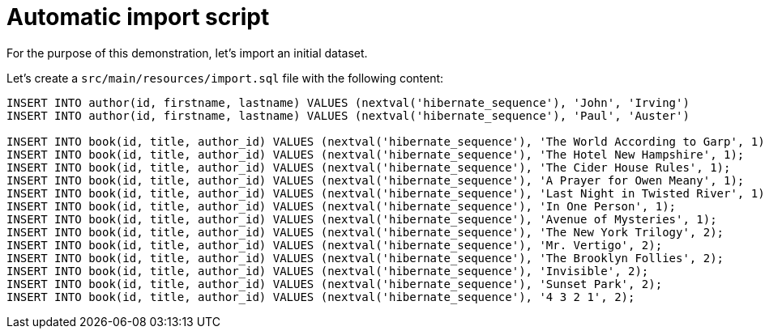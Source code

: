 ifdef::context[:parent-context: {context}]
[id="automatic-import-script_{context}"]
= Automatic import script
:context: automatic-import-script

For the purpose of this demonstration, let's import an initial dataset.

Let's create a `src/main/resources/import.sql` file with the following content:

[source,sql]
----
INSERT INTO author(id, firstname, lastname) VALUES (nextval('hibernate_sequence'), 'John', 'Irving')
INSERT INTO author(id, firstname, lastname) VALUES (nextval('hibernate_sequence'), 'Paul', 'Auster')

INSERT INTO book(id, title, author_id) VALUES (nextval('hibernate_sequence'), 'The World According to Garp', 1);
INSERT INTO book(id, title, author_id) VALUES (nextval('hibernate_sequence'), 'The Hotel New Hampshire', 1);
INSERT INTO book(id, title, author_id) VALUES (nextval('hibernate_sequence'), 'The Cider House Rules', 1);
INSERT INTO book(id, title, author_id) VALUES (nextval('hibernate_sequence'), 'A Prayer for Owen Meany', 1);
INSERT INTO book(id, title, author_id) VALUES (nextval('hibernate_sequence'), 'Last Night in Twisted River', 1);
INSERT INTO book(id, title, author_id) VALUES (nextval('hibernate_sequence'), 'In One Person', 1);
INSERT INTO book(id, title, author_id) VALUES (nextval('hibernate_sequence'), 'Avenue of Mysteries', 1);
INSERT INTO book(id, title, author_id) VALUES (nextval('hibernate_sequence'), 'The New York Trilogy', 2);
INSERT INTO book(id, title, author_id) VALUES (nextval('hibernate_sequence'), 'Mr. Vertigo', 2);
INSERT INTO book(id, title, author_id) VALUES (nextval('hibernate_sequence'), 'The Brooklyn Follies', 2);
INSERT INTO book(id, title, author_id) VALUES (nextval('hibernate_sequence'), 'Invisible', 2);
INSERT INTO book(id, title, author_id) VALUES (nextval('hibernate_sequence'), 'Sunset Park', 2);
INSERT INTO book(id, title, author_id) VALUES (nextval('hibernate_sequence'), '4 3 2 1', 2);
----


ifdef::parent-context[:context: {parent-context}]
ifndef::parent-context[:!context:]
